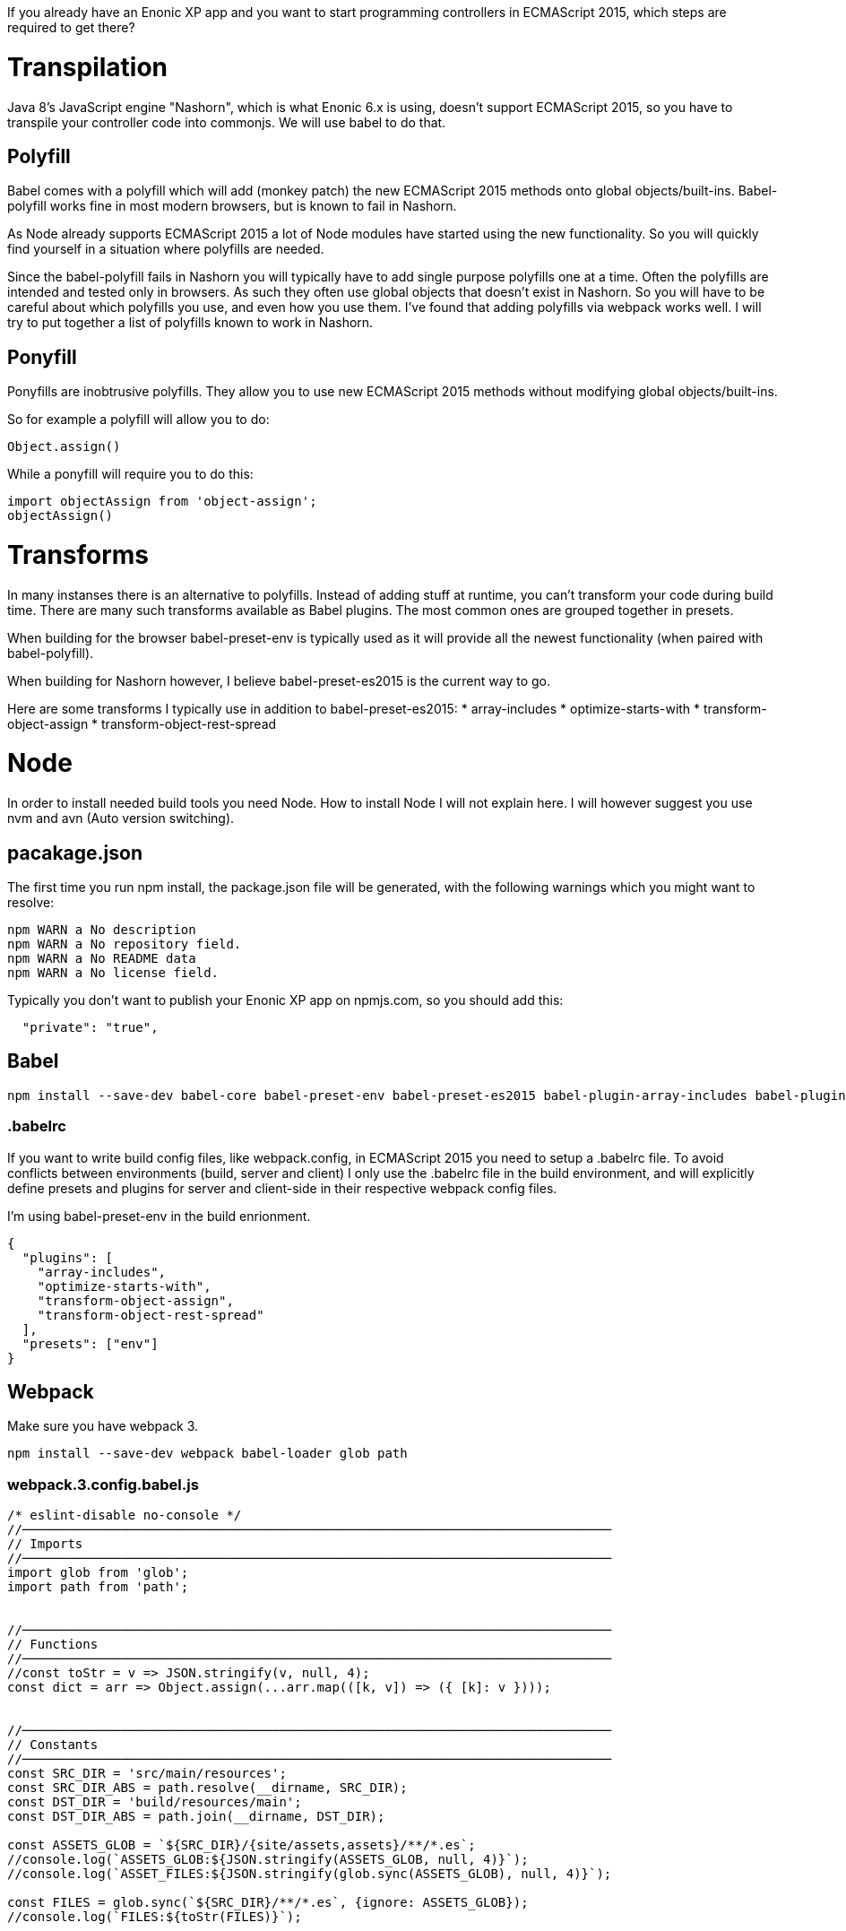 If you already have an Enonic XP app and you want to start programming controllers in ECMAScript 2015, which steps are required to get there?

= Transpilation

Java 8's JavaScript engine "Nashorn", which is what Enonic 6.x is using, doesn't support ECMAScript 2015, so you have to transpile your controller code into commonjs. We will use babel to do that.

== Polyfill

Babel comes with a polyfill which will add (monkey patch) the new ECMAScript 2015 methods onto global objects/built-ins. Babel-polyfill works fine in most modern browsers, but is known to fail in Nashorn.

As Node already supports ECMAScript 2015 a lot of Node modules have started using the new functionality. So you will quickly find yourself in a situation where polyfills are needed.

Since the babel-polyfill fails in Nashorn you will typically have to add single purpose polyfills one at a time. Often the polyfills are intended and tested only in browsers. As such they often use global objects that doesn't exist in Nashorn. So you will have to be careful about which polyfills you use, and even how you use them. I've found that adding polyfills via webpack works well. I will try to put together a list of polyfills known to work in Nashorn.

== Ponyfill

Ponyfills are inobtrusive polyfills. They allow you to use new ECMAScript 2015 methods without modifying global objects/built-ins.

So for example a polyfill will allow you to do:
[source, js]
----
Object.assign()
----

While a ponyfill will require you to do this:
[source, js]
----
import objectAssign from 'object-assign';
objectAssign()
----

= Transforms

In many instanses there is an alternative to polyfills. Instead of adding stuff at runtime, you can't transform your code during build time. There are many such transforms available as Babel plugins. The most common ones are grouped together in presets.

When building for the browser babel-preset-env is typically used as it will provide all the newest functionality (when paired with babel-polyfill).

When building for Nashorn however, I believe babel-preset-es2015 is the current way to go.

Here are some transforms I typically use in addition to babel-preset-es2015:
* array-includes
* optimize-starts-with
* transform-object-assign
* transform-object-rest-spread

= Node

In order to install needed build tools you need Node.
How to install Node I will not explain here.
I will however suggest you use nvm and avn (Auto version switching).

== pacakage.json

The first time you run npm install, the package.json file will be generated, with the following warnings which you might want to resolve:

[source, console]
----
npm WARN a No description
npm WARN a No repository field.
npm WARN a No README data
npm WARN a No license field.
----

Typically you don't want to publish your Enonic XP app on npmjs.com,
so you should add this:

[source, json]
----
  "private": "true",
----

== Babel

[source, console]
----
npm install --save-dev babel-core babel-preset-env babel-preset-es2015 babel-plugin-array-includes babel-plugin-optimize-starts-with babel-plugin-transform-object-assign babel-plugin-transform-object-rest-spread
----

=== .babelrc

If you want to write build config files, like webpack.config, in ECMAScript 2015 you need to setup a .babelrc file. To avoid conflicts between environments (build, server and client) I only use the .babelrc file in the build environment, and will explicitly define presets and plugins for server and client-side in their respective webpack config files.

I'm using babel-preset-env in the build enrionment.

[source, json]
----
{
  "plugins": [
    "array-includes",
    "optimize-starts-with",
    "transform-object-assign",
    "transform-object-rest-spread"
  ],
  "presets": ["env"]
}
----

== Webpack

Make sure you have webpack 3.

[source, console]
----
npm install --save-dev webpack babel-loader glob path
----

=== webpack.3.config.babel.js

// TODO urls to live and updated example configs?

[source, js]
----
/* eslint-disable no-console */
//──────────────────────────────────────────────────────────────────────────────
// Imports
//──────────────────────────────────────────────────────────────────────────────
import glob from 'glob';
import path from 'path';


//──────────────────────────────────────────────────────────────────────────────
// Functions
//──────────────────────────────────────────────────────────────────────────────
//const toStr = v => JSON.stringify(v, null, 4);
const dict = arr => Object.assign(...arr.map(([k, v]) => ({ [k]: v })));


//──────────────────────────────────────────────────────────────────────────────
// Constants
//──────────────────────────────────────────────────────────────────────────────
const SRC_DIR = 'src/main/resources';
const SRC_DIR_ABS = path.resolve(__dirname, SRC_DIR);
const DST_DIR = 'build/resources/main';
const DST_DIR_ABS = path.join(__dirname, DST_DIR);

const ASSETS_GLOB = `${SRC_DIR}/{site/assets,assets}/**/*.es`;
//console.log(`ASSETS_GLOB:${JSON.stringify(ASSETS_GLOB, null, 4)}`);
//console.log(`ASSET_FILES:${JSON.stringify(glob.sync(ASSETS_GLOB), null, 4)}`);

const FILES = glob.sync(`${SRC_DIR}/**/*.es`, {ignore: ASSETS_GLOB});
//console.log(`FILES:${toStr(FILES)}`);


//──────────────────────────────────────────────────────────────────────────────
// Exports
//──────────────────────────────────────────────────────────────────────────────
const WEBPACK_CONFIG = {
    context: SRC_DIR_ABS,
    entry: dict(FILES.map(k => [
        k.replace(`${SRC_DIR}/`, '').replace(/\.[^.]*$/, ''), // name
        `.${k.replace(`${SRC_DIR}`, '')}` // source relative to context
    ])),
    externals: [
        /\/lib\/(enonic|xp)/
    ],
    devtool: false, // Don't waste time generating sourceMaps
    module: {
        rules: [{
            test: /\.(es6?|js)$/, // Will need js for node module depenencies
            use: [{
                loader: 'babel-loader',
                options: {
                    babelrc: false, // The .babelrc file should only be used to transpile config files.
                    comments: false,
                    compact: false,
                    minified: false,
                    plugins: [
                        'array-includes',
                        'optimize-starts-with',
                        'transform-object-assign',
                        'transform-object-rest-spread'
                    ],
                    presets: ['es2015']
                } // options
            }] // use
        }] // rules
    }, // module
    output: {
        path: DST_DIR_ABS,
        filename: '[name].js',
        libraryTarget: 'commonjs'
    }, // output
    resolve: {
        alias: {
            '/lib': path.resolve(__dirname, SRC_DIR, 'lib')
        }
    }, // resolve
    stats: {
        colors: true,
        hash: false,
        maxModules: 0,
        modules: false,
        moduleTrace: false,
        timings: false,
        version: false
    } // stats
};

//console.log(`WEBPACK_CONFIG:${JSON.stringify(WEBPACK_CONFIG, null, 4)}`);
//process.exit();

export { WEBPACK_CONFIG as default };
----

= Gradle

You want to continue to use gradle to build and that is now possible using the
https://github.com/srs/gradle-node-plugin

Add this to build.gradle

[source, groovy]
----
plugins {
  id 'com.moowork.node' version "1.2.0"
}

node {
    version '8.9.4'
    download true
}

sourceSets {
    main {
        java {
            srcDir 'src/main/java'
        }
        resources { // Paths relative to src/main/resources
            exclude '**/*.es' // Avoid having your es files copied into ./build
        }
    }
}

task webpack(type:NodeTask) {
    script = file('node_modules/webpack/bin/webpack.js')
    args = [
        '--config', 'webpack.3.server.config.babel.js'
    ]
}
webpack.dependsOn npmInstall
assemble.dependsOn webpack
assemble.mustRunAfter webpack
----

